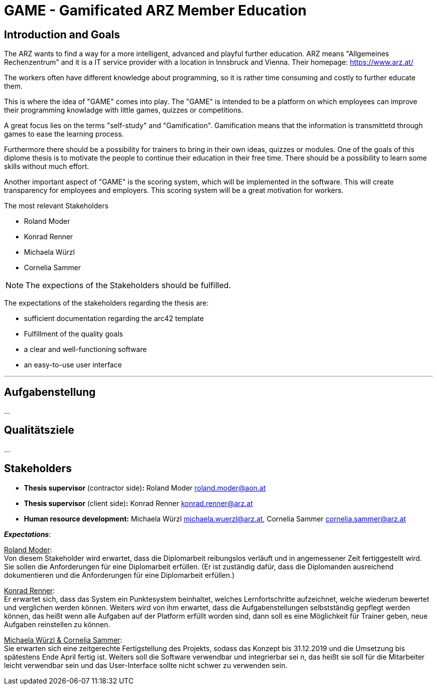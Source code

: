 = GAME - Gamificated ARZ Member Education

== Introduction and Goals

The ARZ wants to find a way for a more intelligent, advanced and playful further education. ARZ means "Allgemeines Rechenzentrum" and it is a IT service provider with a location in Innsbruck and Vienna. Their homepage: https://www.arz.at/

The workers often have different knowledge about programming, so it is rather time consuming and costly to further educate them.

This is where the idea of "GAME" comes into play. The "GAME" is intended to be a platform on which employees can improve their programming knowladge with little games, quizzes or competitions.

A great focus lies on the terms "self-study" and "Gamification". Gamification means that the information is transmittetd through games to ease the learning process. 

Furthermore there should be a possibility for trainers to bring in their own ideas, quizzes or modules. One of the goals of this diplome thesis is to motivate the people to continue their education in their free time. There should be a possibility to learn some skills without much effort. 

Another important aspect of "GAME" is the scoring system, which will be implemented in the software. This will create transparency for employees and employers. This scoring system will be a great motivation for workers. 


.The most relevant Stakeholders
* Roland Moder 

* Konrad Renner

* Michaela Würzl

* Cornelia Sammer

NOTE: The expections of the Stakeholders should be fulfilled. 

The expectations of the stakeholders regarding the thesis are: 

* sufficient documentation regarding the arc42 template 
* Fulfillment of the quality goals
* a clear and well-functioning software
* an easy-to-use user interface


---

== Aufgabenstellung
...

== Qualitätsziele
...

== Stakeholders

* *Thesis supervisor* (contractor side)*:* Roland Moder roland.moder@aon.at
* *Thesis supervisor* (client side)*:* Konrad Renner konrad.renner@arz.at
* *Human resource development:* Michaela Würzl michaela.wuerzl@arz.at, 
Cornelia Sammer cornelia.sammer@arz.at

*_Expectations_*:

pass:[<u>Roland Moder</u>]: +
Von diesem Stakeholder wird erwartet, dass die Diplomarbeit reibungslos verläuft und in angemessener Zeit fertiggestellt wird. Sie sollen die Anforderungen für eine Diplomarbeit erfüllen. (Er ist zuständig dafür, dass die Diplomanden ausreichend dokumentieren und die Anforderungen für eine Diplomarbeit erfüllen.)

pass:[<u>Konrad Renner</u>]: +
Er erwartet sich, dass das System ein Punktesystem beinhaltet, welches Lernfortschritte aufzeichnet, welche wiederum bewertet und verglichen werden können. Weiters wird von ihm erwartet, dass die Aufgabenstellungen selbstständig gepflegt werden können, das heißt wenn alle Aufgaben auf der Platform erfüllt worden sind, dann soll es eine Möglichkeit für Trainer geben, neue Aufgaben reinstellen zu können.

pass:[<u>Michaela Würzl & Cornelia Sammer</u>]: +
Sie erwarten sich eine zeitgerechte Fertigstellung des Projekts, sodass das Konzept bis 31.12.2019 und die Umsetzung bis spätestens Ende April fertig ist. Weiters soll die Software verwendbar und integrierbar sei n, das heißt sie soll für die Mitarbeiter leicht verwendbar sein und das User-Interface sollte nicht schwer zu verwenden sein. 


